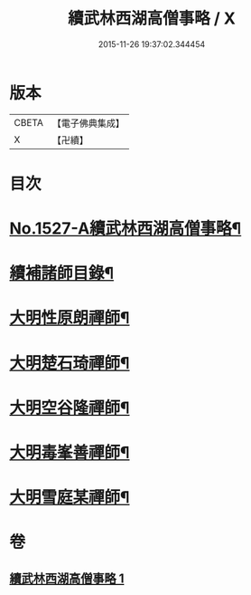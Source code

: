 #+TITLE: 續武林西湖高僧事略 / X
#+DATE: 2015-11-26 19:37:02.344454
* 版本
 |     CBETA|【電子佛典集成】|
 |         X|【卍續】    |

* 目次
* [[file:KR6r0065_001.txt::001-0587a1][No.1527-A續武林西湖高僧事略¶]]
* [[file:KR6r0065_001.txt::001-0587a11][續補諸師目錄¶]]
* [[file:KR6r0065_001.txt::0587b4][大明性原朗禪師¶]]
* [[file:KR6r0065_001.txt::0587b18][大明楚石琦禪師¶]]
* [[file:KR6r0065_001.txt::0587c17][大明空谷隆禪師¶]]
* [[file:KR6r0065_001.txt::0588a5][大明毒峯善禪師¶]]
* [[file:KR6r0065_001.txt::0588a18][大明雪庭某禪師¶]]
* 卷
** [[file:KR6r0065_001.txt][續武林西湖高僧事略 1]]
